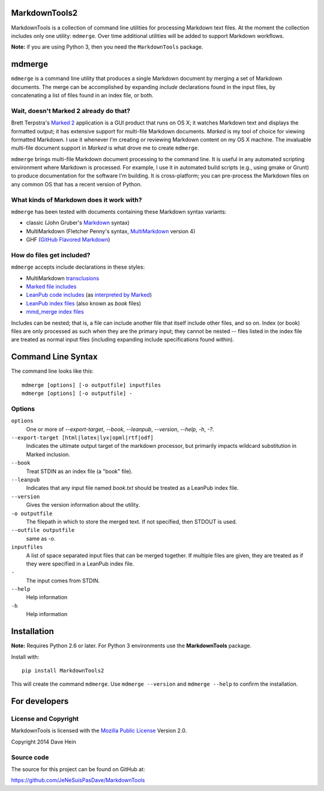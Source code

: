 MarkdownTools2
==============

MarkdownTools is a collection of command line utilities for processing 
Markdown text files. At the moment the collection includes only one 
utility: ``mdmerge``. Over time additional utilities will be added to 
support Markdown workflows. 

**Note:** if you are using Python 3, then you need the 
``MarkdownTools`` package.

mdmerge
=======

``mdmerge`` is a command line utility that produces a single Markdown document
by merging a set of Markdown documents. The merge can be accomplished by 
expanding *include* declarations found in the input files, by concatenating
a list of files found in an index file, or both.

Wait, doesn't Marked 2 already do that?
---------------------------------------

Brett Terpstra's `Marked 2`_ application is a GUI product that runs on OS X;
it watches Markdown text and displays the formatted output; it has 
extensive support for multi-file Markdown documents.
*Marked* is my tool of 
choice for viewing formatted Markdown. I use it whenever I'm creating or 
reviewing Markdown content on my OS X machine.
The invaluable multi-file document support in *Marked* is what drove me to
create ``mdmerge``.

.. _Marked 2: http://marked2app.com

``mdmerge`` brings multi-file Markdown document processing to the command line.
It is useful in any automated scripting environment where Markdown is
processed. For example, I use it in automated build scripts 
(e.g., using gmake or Grunt) to produce documentation for the
software I'm building.
It is cross-platform; you can pre-process the 
Markdown files on any common OS that has a recent version of Python.

What kinds of Markdown does it work with?
-----------------------------------------

``mdmerge`` has been tested with documents containing these Markdown syntax
variants:

* classic (John Gruber's Markdown_ syntax)
* MultiMarkdown (Fletcher Penny's syntax, MultiMarkdown_ version 4)
* GHF (`GitHub Flavored Markdown`_)

.. _Markdown:
	http://daringfireball.net/projects/markdown/syntax
.. _MultiMarkdown: http://fletcherpenney.net/multimarkdown/
.. _GitHub Flavored Markdown:
	https://help.github.com/articles/github-flavored-markdown

How do files get included?
--------------------------

``mdmerge`` accepts include declarations in these styles:

* MultiMarkdown transclusions_
* `Marked file includes`_
* `LeanPub code includes`_ (as `interpreted by Marked`_)
* `LeanPub index files`_ (also known as *book* files)
* `mmd_merge index files`_

.. _Marked file includes: 
	http://marked2app.com/help/Multi-File_Documents.html
.. _interpreted by Marked: 
	http://marked2app.com/help/Special_Syntax.html#includingcode
.. _LeanPub code includes: 
	https://leanpub.com/help/manual#leanpub-auto-code
.. _LeanPub index files: 
	https://leanpub.com/help/manual#leanpub-auto-the-booktxt-file
.. _transclusions: 
	http://fletcher.github.io/MultiMarkdown-4/transclusion
.. _mmd_merge index files: 
	https://github.com/fletcher/MMD-Support/blob/master/Utilities/mmd_merge.pl

Includes can be nested; that is, a file can include another file that itself
include other files, and so on. Index (or book) files are only processed
as such when they are the primary input; they cannot be nested -- files 
listed in the index file are treated as normal input files (including
expanding include specifications found within).

Command Line Syntax
===================

The command line looks like this:

::

	mdmerge [options] [-o outputfile] inputfiles
	mdmerge [options] [-o outputfile] -

Options
-------

``options``
	One or more of `--export-target`, `--book`, `--leanpub`, `--version`, `--help`, `-h`, `-?`.

``--export-target [html|latex|lyx|opml|rtf|odf]``
	Indicates the ultimate output target of the markdown processor, but 
	primarily impacts wildcard substitution in Marked inclusion.

``--book``
	Treat STDIN as an index file (a "book" file).

``--leanpub``
	Indicates that any input file named `book.txt` should be treated as a
	LeanPub index file.

``--version``
	Gives the version information about the utility.

``-o outputfile``
	The filepath in which to store the merged text. If not specified, then 
	STDOUT is used.

``--outfile outputfile``
	same as `-o`.

``inputfiles``
	A list of space separated input files that can be merged together. If
	multiple files are given, they are treated as if they were specified 
	in a LeanPub index file.

``-``
	The input comes from STDIN.

``--help``
	Help information

``-h``
	Help information

Installation
============

**Note:** Requires Python 2.6 or later. For Python 3 environments use
the **MarkdownTools** package.

Install with::

	pip install MarkdownTools2

This will create the command ``mdmerge``. Use ``mdmerge --version`` and 
``mdmerge --help`` to confirm the installation.

For developers
==============

License and Copyright
---------------------

MarkdownTools is licensed with the `Mozilla Public License`_ Version 2.0. 

Copyright 2014 Dave Hein

.. _Mozilla Public License: http://www.mozilla.org/MPL/2.0/

Source code
-----------

The source for this project can be found on GitHub at:

https://github.com/JeNeSuisPasDave/MarkdownTools

